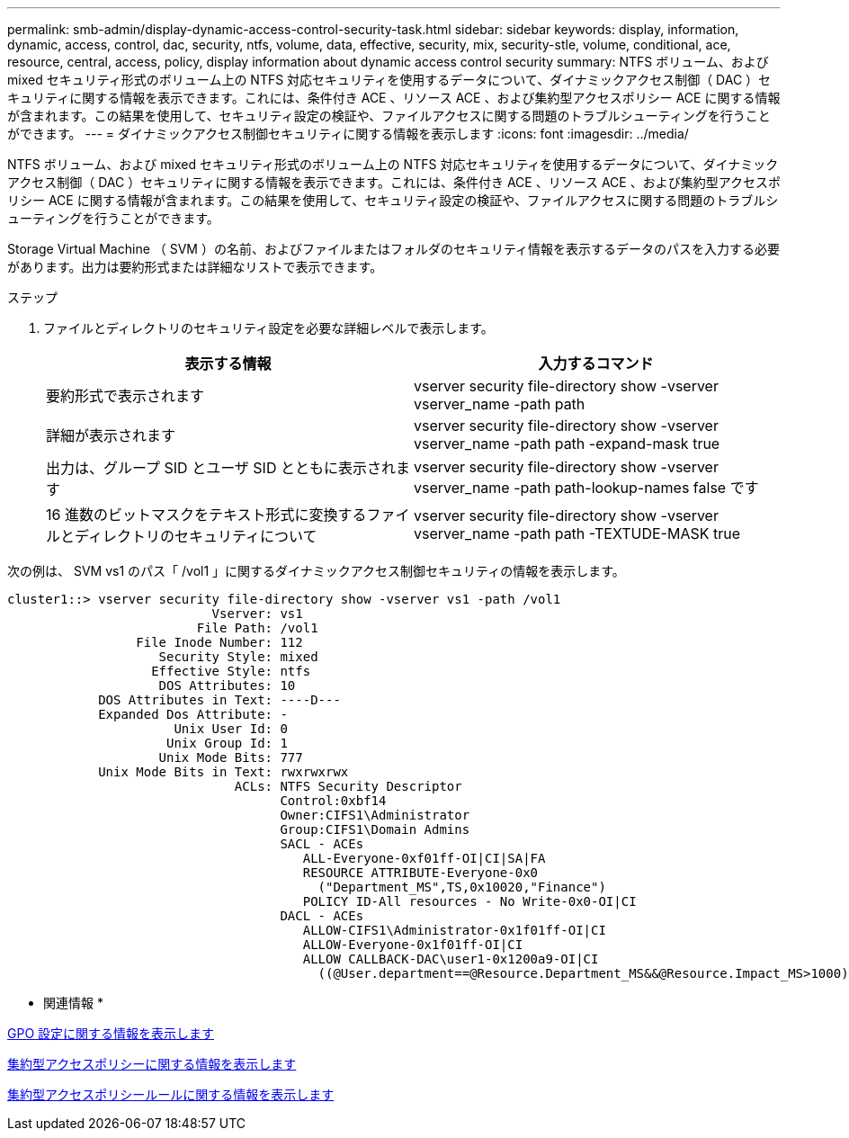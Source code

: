 ---
permalink: smb-admin/display-dynamic-access-control-security-task.html 
sidebar: sidebar 
keywords: display, information, dynamic, access, control, dac, security, ntfs, volume, data, effective, security, mix, security-stle, volume, conditional, ace, resource, central, access, policy, display information about dynamic access control security 
summary: NTFS ボリューム、および mixed セキュリティ形式のボリューム上の NTFS 対応セキュリティを使用するデータについて、ダイナミックアクセス制御（ DAC ）セキュリティに関する情報を表示できます。これには、条件付き ACE 、リソース ACE 、および集約型アクセスポリシー ACE に関する情報が含まれます。この結果を使用して、セキュリティ設定の検証や、ファイルアクセスに関する問題のトラブルシューティングを行うことができます。 
---
= ダイナミックアクセス制御セキュリティに関する情報を表示します
:icons: font
:imagesdir: ../media/


[role="lead"]
NTFS ボリューム、および mixed セキュリティ形式のボリューム上の NTFS 対応セキュリティを使用するデータについて、ダイナミックアクセス制御（ DAC ）セキュリティに関する情報を表示できます。これには、条件付き ACE 、リソース ACE 、および集約型アクセスポリシー ACE に関する情報が含まれます。この結果を使用して、セキュリティ設定の検証や、ファイルアクセスに関する問題のトラブルシューティングを行うことができます。

Storage Virtual Machine （ SVM ）の名前、およびファイルまたはフォルダのセキュリティ情報を表示するデータのパスを入力する必要があります。出力は要約形式または詳細なリストで表示できます。

.ステップ
. ファイルとディレクトリのセキュリティ設定を必要な詳細レベルで表示します。
+
|===
| 表示する情報 | 入力するコマンド 


 a| 
要約形式で表示されます
 a| 
vserver security file-directory show -vserver vserver_name -path path



 a| 
詳細が表示されます
 a| 
vserver security file-directory show -vserver vserver_name -path path -expand-mask true



 a| 
出力は、グループ SID とユーザ SID とともに表示されます
 a| 
vserver security file-directory show -vserver vserver_name -path path-lookup-names false です



 a| 
16 進数のビットマスクをテキスト形式に変換するファイルとディレクトリのセキュリティについて
 a| 
vserver security file-directory show -vserver vserver_name -path path -TEXTUDE-MASK true

|===


次の例は、 SVM vs1 のパス「 /vol1 」に関するダイナミックアクセス制御セキュリティの情報を表示します。

[listing]
----
cluster1::> vserver security file-directory show -vserver vs1 -path /vol1
                           Vserver: vs1
                         File Path: /vol1
                 File Inode Number: 112
                    Security Style: mixed
                   Effective Style: ntfs
                    DOS Attributes: 10
            DOS Attributes in Text: ----D---
            Expanded Dos Attribute: -
                      Unix User Id: 0
                     Unix Group Id: 1
                    Unix Mode Bits: 777
            Unix Mode Bits in Text: rwxrwxrwx
                              ACLs: NTFS Security Descriptor
                                    Control:0xbf14
                                    Owner:CIFS1\Administrator
                                    Group:CIFS1\Domain Admins
                                    SACL - ACEs
                                       ALL-Everyone-0xf01ff-OI|CI|SA|FA
                                       RESOURCE ATTRIBUTE-Everyone-0x0
                                         ("Department_MS",TS,0x10020,"Finance")
                                       POLICY ID-All resources - No Write-0x0-OI|CI
                                    DACL - ACEs
                                       ALLOW-CIFS1\Administrator-0x1f01ff-OI|CI
                                       ALLOW-Everyone-0x1f01ff-OI|CI
                                       ALLOW CALLBACK-DAC\user1-0x1200a9-OI|CI
                                         ((@User.department==@Resource.Department_MS&&@Resource.Impact_MS>1000)&&@Device.department==@Resource.Department_MS)
----
* 関連情報 *

xref:display-gpo-config-task.adoc[GPO 設定に関する情報を表示します]

xref:display-central-access-policies-task.adoc[集約型アクセスポリシーに関する情報を表示します]

xref:display-central-access-policy-rules-task.adoc[集約型アクセスポリシールールに関する情報を表示します]
